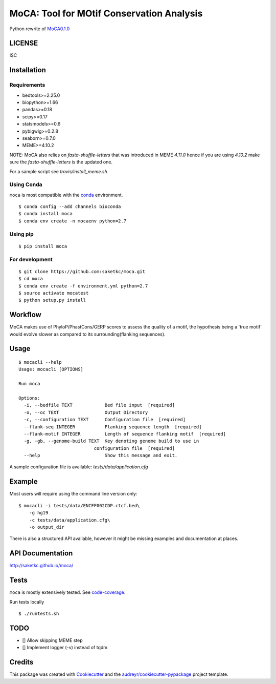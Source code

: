 ==========================================
MoCA: Tool for MOtif Conservation Analysis
==========================================

.. image:: https://img.shields.io/pypi/v/moca.svg
        :target: https://pypi.python.org/pypi/moca/

.. image:: https://img.shields.io/travis/saketkc/moca.svg
        :target: https://travis-ci.org/saketkc/moca

.. image:: https://coveralls.io/repos/github/saketkc/moca/badge.svg?branch=master
        :target: https://coveralls.io/github/saketkc/moca?branch=master

.. image:: https://landscape.io/github/saketkc/moca/master/landscape.svg?style=flat
        :target: https://landscape.io/github/saketkc/moca/master

.. image:: https://requires.io/github/saketkc/moca/requirements.svg?branch=master
        :target: https://requires.io/github/saketkc/moca/requirements/?branch=master


Python rewrite of `MoCA0.1.0`_

LICENSE
-------
ISC



Installation
------------

Requirements
~~~~~~~~~~~~

* bedtools>=2.25.0
* biopython>=1.66
* pandas>=0.18
* scipy>=0.17
* statsmodels>=0.6
* pybigwig>=0.2.8
* seaborn>=0.7.0
* MEME>=4.10.2

NOTE: MoCA also relies on `fasta-shuffle-letters` that was introduced in MEME `4.11.0`
hence if you are using `4.10.2` make sure the `fasta-shuffle-letters` is the updated one.

For a sample script see `travis/install_meme.sh`

Using Conda
~~~~~~~~~~~
``moca`` is most compatible with the `conda`_ environment.

::

    $ conda config --add channels bioconda
    $ conda install moca
    $ conda env create -n mocaenv python=2.7



Using pip
~~~~~~~~~

::

   $ pip install moca


For development
~~~~~~~~~~~~~~~

::

    $ git clone https://github.com:saketkc/moca.git
    $ cd moca
    $ conda env create -f environment.yml python=2.7
    $ source activate mocatest
    $ python setup.py install



Workflow
--------

MoCA makes use of PhyloP/PhastCons/GERP scores to assess the quality of a
motif, the hypothesis being a 'true motif' would evolve slower as compared
to its surrounding(flanking sequences).

.. image:: https://raw.githubusercontent.com/saketkc/moca_web/master/docs/abstract/workflow.png
   :width: 50%

Usage
-----

::

    $ mocacli --help
    Usage: mocacli [OPTIONS]

    Run moca

    Options:
      -i, --bedfile TEXT            Bed file input  [required]
      -o, --oc TEXT                 Output Directory
      -c, --configuration TEXT      Configuration file  [required]
      --flank-seq INTEGER           Flanking sequence length  [required]
      --flank-motif INTEGER         Length of sequence flanking motif  [required]
      -g, -gb, --genome-build TEXT  Key denoting genome build to use in
                                configuration file  [required]
      --help                        Show this message and exit.


A sample configuration file is available: `tests/data/application.cfg`

Example
-------

Most users will require using the command line version only:

::

    $ mocacli -i tests/data/ENCFF002CDP.ctcf.bed\
        -g hg19
        -c tests/data/application.cfg\
        -o output_dir

.. image:: http://www.saket-choudhary.me/moca/_static/img/ENCFF002CEL.png


There is also a structured API available,
however it might be missing examples and documentation at places.

API Documentation
-----------------

http://saketkc.github.io/moca/



Tests
-----
``moca`` is mostly extensively tested. See `code-coverage`_. 

Run tests locally

::

    $ ./runtests.sh


TODO
----

- [] Allow skipping MEME step
- [] Implement logger (-v) instead of tqdm

Credits
---------

This package was created with Cookiecutter_ and the `audreyr/cookiecutter-pypackage`_ project template.

.. _`MoCA0.1.0`: https://github.com/saketkc/moca_web
.. _Cookiecutter: https://github.com/audreyr/cookiecutter
.. _`audreyr/cookiecutter-pypackage`: https://github.com/audreyr/cookiecutter-pypackage
.. _`conda`: http://conda.pydata.org/docs/using/using.html
.. _`code-coverage`: https://coveralls.io/github/saketkc/moca?branch=master
